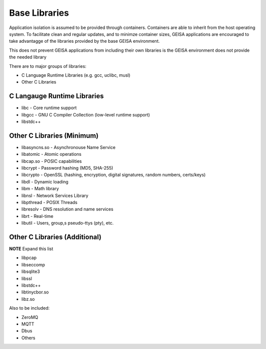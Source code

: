 Base Libraries
--------------

Application isolation is assumed to be provided through containers.
Containers are able to inherit from the host operating system.
To facilitate clean and regular updates,
and to minimze container sizes,
GEISA applications are encouraged
to take advantagge of the libraries
provided by the base GEISA environment.

This does not prevent GEISA applications from including their own libraries
is the GEISA environment does not provide the needed library

There are to major groups of libraries:

- C Language Runtime Libraries (e.g. gcc, uclibc, musl)
- Other C Libraries


C Langauge Runtime Libraries
^^^^^^^^^^^^^^^^^^^^^^^^^^^^

- libc - Core runtime support
- libgcc - GNU C Compiler Collection (low-level runtime support)
- libstdc++

Other C Libraries (Minimum)
^^^^^^^^^^^^^^^^^^^^^^^^^^^

- libasyncns.so - Asynchronouse Name Service 
- libatomic - Atomic operations
- libcap.so - POSIC capabilities
- libcrypt - Password hashing (MD5, SHA-255)
- libcrypto - OpenSSL (hashing, encryption, digital signatures, random numbers, certs/keys)
- libdl - Dynamic loading
- libm - Math library
- libnsl - Network Services Library
- libpthread - POSIX Threads
- libresolv - DNS resolution and name services
- librt - Real-time
- libutil - Users, group,s pseudo-ttys (pty), etc.


Other C Libraries (Additional)
^^^^^^^^^^^^^^^^^^^^^^^^^^^^^^

**NOTE** Expand this list

- libpcap
- libseccomp
- libsqlite3
- libssl
- libstdc++
- libtinycbor.so
- libz.so

Also to be included:

- ZeroMQ
- MQTT
- Dbus
- Others





